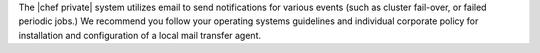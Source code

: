 .. The contents of this file may be included in multiple topics.
.. This file should not be changed in a way that hinders its ability to appear in multiple documentation sets.

The |chef private| system utilizes email to send notifications for various events (such as cluster fail-over, or failed periodic jobs.) We recommend you follow your operating systems guidelines and individual corporate policy for installation and configuration of a local mail transfer agent.